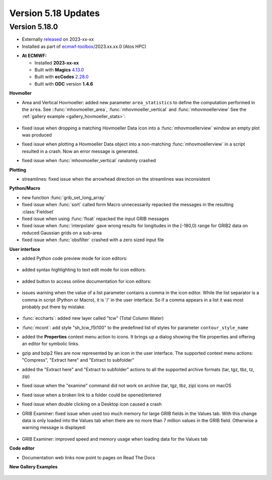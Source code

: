 .. _version_5.18_updates:

Version 5.18 Updates
////////////////////


Version 5.18.0
==============

* Externally `released <https://software.ecmwf.int/wiki/display/METV/Releases>`__\  on 2023-xx-xx
* Installed as part of `ecmwf-toolbox <https://confluence.ecmwf.int/display/UDOC/HPC2020%3A+ECMWF+software+and+libraries>`__\ /2023.xx.xx.0 (Atos HPC)


-  **At ECMWF:**

   -  Installed **2023-xx-xx**

   -  Built
      with **Magics** `4.13.0 <https://confluence.ecmwf.int/display/MAGP/Latest+News>`__

   -  Built
      with **ecCodes** `2.28.0 <https://confluence.ecmwf.int/display/ECC/ecCodes+version+2.27.0+released>`__

   -  Built with **ODC** version **1.4.6**


**Hovmoller**

* Area and Vertical Hovmoeller: added new parameter ``area_statistics`` to define the computation performed in the ``area``. See ::func:`mhovmoeller_area`,  :func:`mhovmoeller_vertical` and :func:`mhovmoellerview` See the :ref:`gallery example <gallery_hovmoeller_stats>`:

   .. image:: /_static/gallery/hovmoeller_stats.png
      :width: 350px
      :target: ../gen_files/gallery/hovmoeller_stats.html

* fixed issue when dropping a matching Hovmoeller Data icon into a :func:`mhovmoellerview` window an empty plot was produced
* fixed issue when plotting a Hovmoeller Data object into a non-matching :func:`mhovmoellerview` in a script resulted in a crash. Now an error message is generated.
* fixed issue when :func:`mhovmoeller_vertical` randomly crashed
  
  
**Plotting**

* streamlines: fixed issue when the arrowhead direction on the streamlines was inconsistent 

**Python/Macro**

* new function :func:`grib_set_long_array`
* fixed issue when :func:`sort` called form Macro unnecessarily repacked the messages in the resulting :class:`Fieldset`
* fixed issue when using :func:`float` repacked the input GRIB messages 
* fixed issue when :func:`interpolate` gave wrong results for longitudes in the [-180,0) range for GRIB2 data on reduced Gaussian grids on a sub-area 
* fixed issue when :func:`obsfilter` crashed with a zero sized input file
  
**User interface**

* added Python code preview mode for icon editors:
 
   .. image:: /_static/ui/editor_python_preview.png
      :width: 280px

* added syntax highlighting to text edit mode for icon editors:

   .. image:: /_static/ui/editor_text_mode.png
      :width: 280px

* added button to access online documentation for icon editors:

   .. image:: /_static/ui/editor_doc_link.png
      :width: 350px

* issues warning when the value of a list parameter contains a comma in the icon editor. While the list separator is a comma in script (Python or Macro), it is '/' in the user interface. So if a comma appears in a list it was most probably put there by mistake.  

   .. image:: /_static/ui/editor_list_separator_warning.png
      :width: 350px

* :func:`eccharts`: added new layer called "tcw" (Total Column Water)
* :func:`mcont`: add style "sh_tcw_f5t100" to the predefined list of styles for parameter ``contour_style_name``
* added the **Properties** context menu action to icons. It brings up a dialog showing the file properties and offering an editor for symbolic links.
* gzip and bzip2 files are now represented by an icon in the user interface. The supported context menu actions: "Compress", "Extract here" and "Extract to subfolder"
* added the "Extract here" and "Extract to subfolder" actions to all the supported archive formats (tar, tgz, tbz, tz, zip)
* fixed issue when the "examine" command did not work on archive (tar, tgz, tbz, zip) icons on macOS
* fixed issue when a broken link to a folder could be opened/entered
* fixed issue when double clicking on a Desktop icon caused a crash
* GRIB Examiner: fixed issue when used too much memory for large GRIB fields in the Values tab. With this change data is only loaded into the Values tab when there are no more than 7 million values in the GRIB field. Otherwise a warning message is displayed:

   .. image:: /_static/ui/grib_examiner_values_limit_warning.png
      :width: 320px
* GRIB Examiner: improved speed and memory usage when loading data for the Values tab
  
**Code editor**

* Documentation web links now point to pages on Read The Docs

**New Gallery Examples**

   .. image:: /_static/gallery/t2_animation.gif
      :width: 300px
      :target: ../gen_files/gallery/t2_animation.html


   .. image:: /_static/gallery/rotating_geos_globe_animation.gif
      :width: 300px
      :target: ../gen_files/gallery/rotating_geos_globe_animation.html